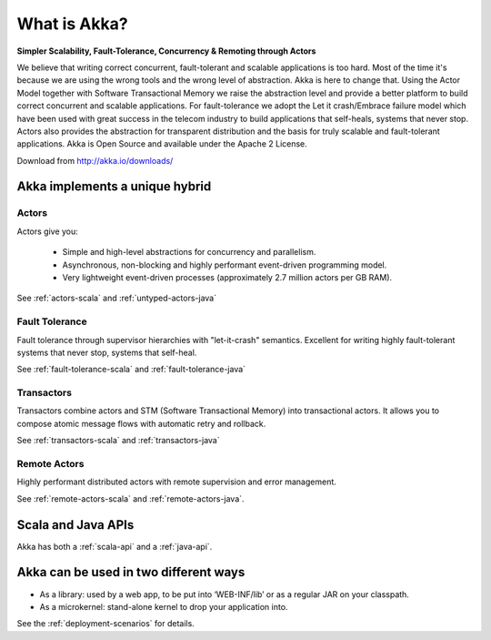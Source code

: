 
.. _what-is-akka:

###############
 What is Akka?
###############


**Simpler Scalability, Fault-Tolerance, Concurrency & Remoting through Actors**

We believe that writing correct concurrent, fault-tolerant and scalable
applications is too hard. Most of the time it's because we are using the wrong
tools and the wrong level of abstraction. Akka is here to change that. Using the
Actor Model together with Software Transactional Memory we raise the abstraction
level and provide a better platform to build correct concurrent and scalable
applications. For fault-tolerance we adopt the Let it crash/Embrace failure
model which have been used with great success in the telecom industry to build
applications that self-heals, systems that never stop. Actors also provides the
abstraction for transparent distribution and the basis for truly scalable and
fault-tolerant applications. Akka is Open Source and available under the Apache
2 License.


Download from http://akka.io/downloads/


Akka implements a unique hybrid
===============================

Actors
------

Actors give you:

  - Simple and high-level abstractions for concurrency and parallelism.
  - Asynchronous, non-blocking and highly performant event-driven programming model.
  - Very lightweight event-driven processes (approximately 2.7 million actors per GB RAM).

See :ref:`actors-scala` and :ref:`untyped-actors-java`

Fault Tolerance
---------------

Fault tolerance through supervisor hierarchies with "let-it-crash"
semantics. Excellent for writing highly fault-tolerant systems that never stop,
systems that self-heal.

See :ref:`fault-tolerance-scala` and :ref:`fault-tolerance-java`

Transactors
-----------

Transactors combine actors and STM (Software Transactional Memory) into transactional actors.
It allows you to compose atomic message flows with automatic retry and rollback.

See :ref:`transactors-scala` and :ref:`transactors-java`

Remote Actors
-------------

Highly performant distributed actors with remote supervision and error
management.

See :ref:`remote-actors-scala` and :ref:`remote-actors-java`.


Scala and Java APIs
===================

Akka has both a :ref:`scala-api` and a :ref:`java-api`.


Akka can be used in two different ways
======================================

- As a library: used by a web app, to be put into ‘WEB-INF/lib’ or as a regular
  JAR on your classpath.

- As a microkernel: stand-alone kernel to drop your application into.

See the :ref:`deployment-scenarios` for details.

